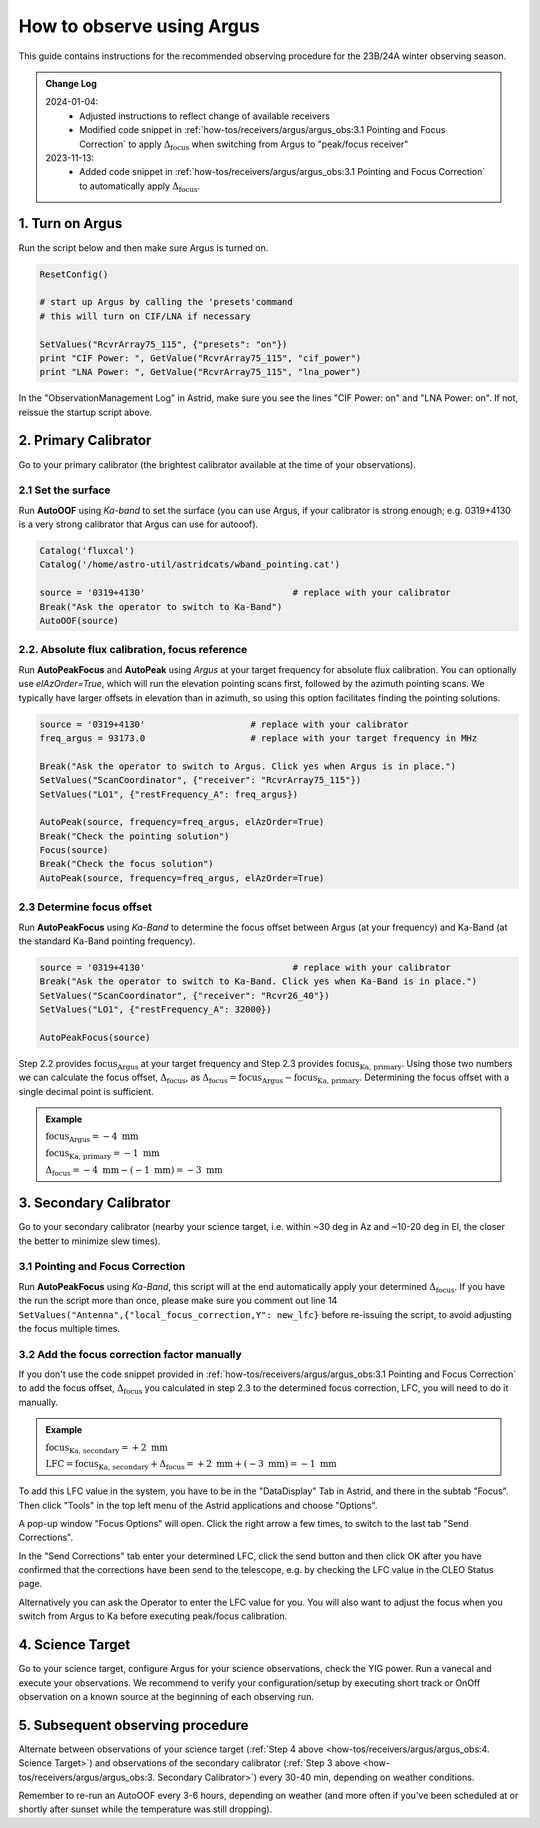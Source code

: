 .. _argus_obs:

###########################
How to observe using Argus
###########################


This guide contains instructions for the recommended observing procedure for the 23B/24A winter observing season.


.. admonition:: Change Log

    2024-01-04: 
       - Adjusted instructions to reflect change of available receivers
       - Modified code snippet in :ref:`how-tos/receivers/argus/argus_obs:3.1 Pointing and Focus Correction` to apply  :math:`\Delta_\text{focus}` when switching from Argus to "peak/focus receiver"        
    2023-11-13: 
       - Added code snippet in :ref:`how-tos/receivers/argus/argus_obs:3.1 Pointing and Focus Correction` to automatically apply :math:`\Delta_\text{focus}`.


1. Turn on Argus
================

Run the script below and then make sure Argus is turned on. 

.. code-block:: python

    ResetConfig()
        
    # start up Argus by calling the 'presets'command
    # this will turn on CIF/LNA if necessary

    SetValues("RcvrArray75_115", {"presets": "on"})
    print "CIF Power: ", GetValue("RcvrArray75_115", "cif_power")
    print "LNA Power: ", GetValue("RcvrArray75_115", "lna_power")

In the "ObservationManagement Log" in Astrid, make sure you see the lines "CIF Power: on" and "LNA Power: on". If not, reissue the startup script above.

.. image:: images/astrid_argusOn_check.png


2. Primary Calibrator
=====================

Go to your primary calibrator (the brightest calibrator available at the time of your observations).


2.1 Set the surface
-------------------

Run **AutoOOF** using *Ka-band* to set the surface (you can use Argus, if your calibrator is strong enough; e.g. 0319+4130 is a very strong calibrator that Argus can use for autooof).
    
.. code-block:: python

    Catalog('fluxcal')
    Catalog('/home/astro-util/astridcats/wband_pointing.cat')

    source = '0319+4130'                            # replace with your calibrator
    Break("Ask the operator to switch to Ka-Band") 
    AutoOOF(source)


2.2. Absolute flux calibration, focus reference
-----------------------------------------------

Run **AutoPeakFocus** and **AutoPeak** using *Argus* at your target frequency for absolute flux calibration. You can optionally use `elAzOrder=True`, which will run the elevation pointing scans first, followed by the azimuth pointing scans. We typically have larger offsets in elevation than in azimuth, so using this option facilitates finding the pointing solutions.


.. code-block:: python

    source = '0319+4130'                    # replace with your calibrator
    freq_argus = 93173.0                    # replace with your target frequency in MHz
        
    Break("Ask the operator to switch to Argus. Click yes when Argus is in place.")
    SetValues("ScanCoordinator", {"receiver": "RcvrArray75_115"})
    SetValues("LO1", {"restFrequency_A": freq_argus})      

    AutoPeak(source, frequency=freq_argus, elAzOrder=True)     
    Break("Check the pointing solution")
    Focus(source)
    Break("Check the focus solution")
    AutoPeak(source, frequency=freq_argus, elAzOrder=True)


2.3 Determine focus offset
--------------------------

Run **AutoPeakFocus** using *Ka-Band* to determine the focus offset between Argus (at your frequency) and Ka-Band (at the standard Ka-Band pointing frequency).
         
.. code-block:: python

    source = '0319+4130'                            # replace with your calibrator
    Break("Ask the operator to switch to Ka-Band. Click yes when Ka-Band is in place.")
    SetValues("ScanCoordinator", {"receiver": "Rcvr26_40"})
    SetValues("LO1", {"restFrequency_A": 32000})

    AutoPeakFocus(source)


Step 2.2 provides :math:`\text{focus}_\text{Argus}` at your target frequency and Step 2.3 provides :math:`\text{focus}_\text{Ka, primary}`. Using those two numbers we can calculate the focus offset, :math:`\Delta_\text{focus}`, as :math:`\Delta_\text{focus} = \text{focus}_\text{Argus} - \text{focus}_\text{Ka, primary}`. Determining the focus offset with a single decimal point is sufficient. 


.. admonition:: Example
    :class: note

    :math:`\text{focus}_\text{Argus} = -4 \text{ mm}`

    :math:`\text{focus}_\text{Ka, primary} = -1 \text{ mm}`
    
    :math:`\Delta_\text{focus} = -4 \text{ mm} - (-1 \text{ mm}) = -3 \text{ mm}`




3. Secondary Calibrator
=======================

Go to your secondary calibrator (nearby your science target, i.e. within ~30 deg in Az and ~10-20 deg in El, the closer the better to minimize slew times).


3.1 Pointing and Focus Correction
---------------------------------

Run **AutoPeakFocus** using *Ka-Band*, this script will at the end automatically apply your determined :math:`\Delta_\text{focus}`. If you have the run the script more than once, please make sure you comment out line 14 ``SetValues("Antenna",{"local_focus_correction,Y": new_lfc}`` before re-issuing the script, to avoid adjusting the focus multiple times. 


.. code-block:: python
    :linenos:

    Catalog('/home/astro-util/astridcats/kband_pointing.cat')

    source = '0336+3218'                    # replace with your calibrator
    freq_argus = 93173.0                    # replace with your target frequency in MHz
    delta_focus = 4.0                       # replace with your focus offset value in mm


    Break("Ask the operator to switch to Ka-Band. Click yes when Ka-Band is in place.")
    SetValues("ScanCoordinator", {"receiver": "Rcvr26_40"})
    SetValues("LO1", {"restFrequency_A": 32000})
    # adjust focus for Ka-Band
    lfc = float(GetValue("Antenna", "local_focus_correction,Y"))
    new_lfc = lfc - delta_focus
    SetValues("Antenna",{"local_focus_correction,Y": new_lfc})

    AutoPeakFocus(source)

    Break("Ask the operator to switch back to Argus. Click yes when Argus is in place.")
    SetValues("ScanCoordinator", {"receiver": "RcvrArray75_115"})
    SetValues("LO1", {"restFrequency_A": freq_argus})

    # adjust the focus for next Argus observations
    lfc = float(GetValue("Antenna", "local_focus_correction,Y"))
    new_lfc = lfc + delta_focus
    SetValues("Antenna",{"local_focus_correction,Y": new_lfc})

    print ""
    Comment("----------------"
    Comment("LFC-Y changed from %f to %f   (shift of %f mm)" % (float(lfc), float(new_lfc), float(delta_focus)))
    Comment("----------------"
    print ""



3.2 Add the focus correction factor manually
--------------------------------------------

If you don't use the code snippet provided in :ref:`how-tos/receivers/argus/argus_obs:3.1 Pointing and Focus Correction` to add the focus offset, :math:`\Delta_\text{focus}` you calculated in step 2.3 to the determined focus correction, LFC, you will need to do it manually. 

.. admonition:: Example
    :class: note

    :math:`\text{focus}_\text{Ka, secondary} = +2 \text{ mm}`

    :math:`\text{LFC} = \text{focus}_\text{Ka, secondary} + \Delta_\text{focus} = +2 \text{ mm} + (-3 \text{ mm}) = -1 \text{ mm}`

To add this LFC value in the system, you have to be in the "DataDisplay" Tab in Astrid, and there in the subtab "Focus". Then click "Tools" in the top left menu of the Astrid applications and choose "Options".

.. image:: images/astrid_focus_options.png

A pop-up window "Focus Options" will open. Click the right arrow a few times, to switch to the last tab "Send Corrections".

.. image:: images/astrid_focus_changeTab.png

In the "Send Corrections" tab enter your determined LFC, click the send button and then click OK after you have confirmed that the corrections have been send to the telescope, e.g. by checking the LFC value in the CLEO Status page. 

.. image:: images/astrid_focus_sendCorrections.png

Alternatively you can ask the Operator to enter the LFC value for you. You will also want to adjust the focus when you switch from Argus to Ka before executing peak/focus calibration.


4. Science Target
=================

Go to your science target, configure Argus for your science observations, check the YIG power. Run a vanecal and execute your observations. We recommend to verify your configuration/setup by executing short track or OnOff observation on a known source at the beginning of each observing run.


5. Subsequent observing procedure
=================================

Alternate between observations of your science target (:ref:`Step 4 above <how-tos/receivers/argus/argus_obs:4. Science Target>`) and observations of the secondary calibrator (:ref:`Step 3 above <how-tos/receivers/argus/argus_obs:3. Secondary Calibrator>`) every 30-40 min, depending on weather conditions. 

Remember to re-run an AutoOOF every 3-6 hours, depending on weather (and more often if you've been scheduled at or shortly after sunset while the temperature was still dropping).


